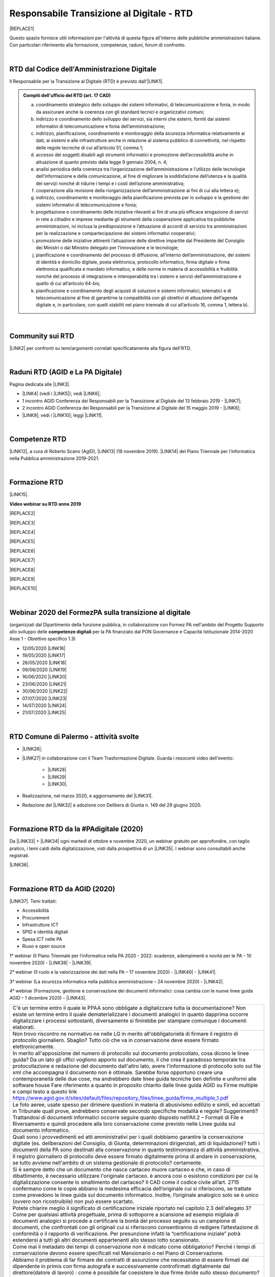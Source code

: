 
.. _hc5d6c4432791562116b1a153c21552c:

Responsabile Transizione al Digitale - RTD
##########################################


|REPLACE1|

Questo spazio fornisce utili informazioni per l'attività di questa figura all'interno delle pubbliche amministrazioni italiane. Con particolari riferimento alla formazione, competenze, raduni, forum di confronto.

|

.. _h60d63c7464c7313d62f3513ba:

RTD dal Codice dell'Amministrazione Digitale
********************************************

Il Responsabile per la Transizione al Digitale (RTD)  è previsto dall'\ |LINK1|\ .


.. admonition:: Compiti dell'ufficio del RTD (art. 17 CAD)

    a) coordinamento strategico dello sviluppo dei sistemi informativi, di telecomunicazione e fonia, in modo da assicurare anche la coerenza con gli standard tecnici e organizzativi comuni;
    
    b) indirizzo e coordinamento dello sviluppo dei servizi, sia interni che esterni, forniti dai sistemi informativi di telecomunicazione e fonia dell’amministrazione;
    
    c) indirizzo, pianificazione, coordinamento e monitoraggio della sicurezza informatica relativamente ai dati, ai sistemi e alle infrastrutture anche in relazione al sistema pubblico di connettività, nel rispetto delle regole tecniche di cui all’articolo 51, comma 1;
    
    d) accesso dei soggetti disabili agli strumenti informatici e promozione dell’accessibilità anche in attuazione di quanto previsto dalla legge 9 gennaio 2004, n. 4;
    
    e) analisi periodica della coerenza tra l’organizzazione dell’amministrazione e l’utilizzo delle tecnologie dell’informazione e della comunicazione, al fine di migliorare la soddisfazione dell’utenza e la qualità dei servizi nonché di ridurre i tempi e i costi dell’azione amministrativa;
    
    f) cooperazione alla revisione della riorganizzazione dell’amministrazione ai fini di cui alla lettera e);
    
    g) indirizzo, coordinamento e monitoraggio della pianificazione prevista per lo sviluppo e la gestione dei sistemi informativi di telecomunicazione e fonia;
    
    h) progettazione e coordinamento delle iniziative rilevanti ai fini di una più efficace erogazione di servizi in rete a cittadini e imprese mediante gli strumenti della cooperazione applicativa tra pubbliche amministrazioni, ivi inclusa la predisposizione e l’attuazione di accordi di servizio tra amministrazioni per la realizzazione e compartecipazione dei sistemi informativi cooperativi; 
    
    i) promozione delle iniziative attinenti l’attuazione delle direttive impartite dal Presidente del Consiglio dei Ministri o dal Ministro delegato per l’innovazione e le tecnologie;
    
    j) pianificazione e coordinamento del processo di diffusione, all’interno dell’amministrazione, dei sistemi di identità e domicilio digitale, posta elettronica, protocollo informatico, firma digitale o firma elettronica qualificata e mandato informatico, e delle norme in materia di accessibilità e fruibilità nonché del processo di integrazione e interoperabilità tra i sistemi e servizi dell’amministrazione e quello di cui all’articolo 64-bis; 
    
    k) pianificazione e coordinamento degli acquisti di soluzioni e sistemi informatici, telematici e di telecomunicazione al fine di garantirne la compatibilità con gli obiettivi di attuazione dell’agenda digitale e, in particolare, con quelli stabiliti nel piano triennale di cui all’articolo 16, comma 1, lettera b).

|

.. _h40772123c68613e73d775722d455a:

Community sui RTD
*****************

\ |LINK2|\  per confronti su temi/argomenti correlati specificatamente alla figura dell'RTD. 

|

.. _h2042144e247e2661c452370702e462a:

Raduni RTD (AGID e La PA Digitale)
**********************************

Pagina dedicata alle \ |LINK3|\ .

* \ |LINK4|\  (vedi i \ |LINK5|\ ); vedi \ |LINK6|\ ;

* 1 incontro AGID Conferenza dei Responsabili per la Transizione al Digitale del 13 febbraio 2019 - \ |LINK7|\ ; 

* 2 incontro AGID Conferenza dei Responsabili per la Transizione al Digitale del 15 maggio 2019 - \ |LINK8|\ ;

* \ |LINK9|\ ; vedi i \ |LINK10|\ ; leggi \ |LINK11|\ .

|

.. _h585553324318284d7c393f3a1e7a78:

Competenze RTD
**************

\ |LINK12|\ , a cura di Roberto Scano (AgID), \ |LINK13|\  (18 novembre 2019). \ |LINK14|\  del Piano Triennale per l’informatica nella Pubblica amministrazione 2019-2021.

|

.. _h461c1261c547d2c6e47b40d6b6231:

Formazione RTD
**************

\ |LINK15|\ .

\ |STYLE0|\ 


|REPLACE2|

 

|REPLACE3|


|REPLACE4|


|REPLACE5|


|REPLACE6|


|REPLACE7|


|REPLACE8|


|REPLACE9|


|REPLACE10|

|

.. _h116b5f641a833551d1c87352624fb:

Webinar 2020 del FormezPA sulla transizione al digitale
*******************************************************

(organizzati dal Dipartimento della funzione pubblica, in collaborazione con Formez PA nell'ambito del Progetto Supporto allo sviluppo delle \ |STYLE1|\  per la PA finanziato dal PON Governance e Capacità Istituzionale 2014-2020 Asse 1 - Obiettivo specifico 1.3) 

* 12/05/2020 \ |LINK16|\ 

* 19/05/2020 \ |LINK17|\ 

* 26/05/2020 \ |LINK18|\ 

* 09/06/2020 \ |LINK19|\ 

* 16/06/2020 \ |LINK20|\ 

* 23/06/2020 \ |LINK21|\ 

* 30/06/2020 \ |LINK22|\ 

* 07/07/2020 \ |LINK23|\ 

* 14/07/2020 \ |LINK24|\ 

* 21/07/2020 \ |LINK25|\ 

|

.. _h4777144564346b74103369267965183:

RTD Comune di Palermo - attività svolte
***************************************

* \ |LINK26|\ ;

* \ |LINK27|\  in collaborazione con il Team Trasformazione Digitale. Guarda i resoconti video dell'evento: 

    * \ |LINK28|\  

    * \ |LINK29|\  

    * \ |LINK30|\ .

* Realizzazione, nel marzo 2020, e aggiornamento del \ |LINK31|\ .

* Redazione del \ |LINK32|\  e adozione con Delibera di Giunta n. 149 del 29 giugno 2020.

|

.. _h3c784b7614f5c49236bca18255c:

Formazione RTD da la #PAdigitale (2020)
***************************************

Da \ |LINK33|\  + \ |LINK34|\  ogni martedì di ottobre e novembre 2020, un webinar gratuito per approfondire, con taglio pratico, i temi caldi della digitalizzazione, visti dalla prospettiva di un \ |LINK35|\ . I webinar sono consultabili anche registrati.

\ |LINK36|\ .

|

.. _h11624e11424447a5b3341172774521f:

Formazione RTD da AGID (2020)
*****************************

\ |LINK37|\ . Temi trattati:

* Accessibilità

* Procurement

* Infrastrutture ICT

* SPID e identità digitali

* Spesa ICT nelle PA

* Riuso e open source

1° webinar (Il Piano Triennale per l’informatica nella PA 2020 - 2022: scadenze, adempimenti e novità per le PA - 10 novembre 2020) - \ |LINK38|\  - \ |LINK39|\ .

2° webinar (Il ruolo e la valorizzazione dei dati nella PA – 17 novembre 2020) - \ |LINK40|\  - \ |LINK41|\ .

3° webinar (La sicurezza informatica nella pubblica amministrazione –  24 novembre 2020) - \ |LINK42|\ .

4° webinar (Formazione, gestione e conservazione dei documenti informatici: cosa cambia con le nuove linee guida AGID – 1 dicembre 2020) - \ |LINK43|\ .

+--------------------------------------------------------------------------------------------------------------------------------------------------------------------------------------------------------------------------------------------------------------------------------------------------------------------------------------------------------------------------------------------------------------------------------------------------------------------------------------------------------------------------+
|C'è un termine entro il quale le PPAA sono obbligate a digitalizzare tutta la documentazione?                                                                                                                                                                                                                                                                                                                                                                                                                             |
|Non esiste un termine entro il quale dematerializzare i documenti analogici in quanto dapprima occorre digitalizzare i processi sottostanti, diversamente si finirebbe per stampare comunque i documenti elaborati.                                                                                                                                                                                                                                                                                                       |
+--------------------------------------------------------------------------------------------------------------------------------------------------------------------------------------------------------------------------------------------------------------------------------------------------------------------------------------------------------------------------------------------------------------------------------------------------------------------------------------------------------------------------+
|Non trovo riscontro ne normativo ne nelle LG in merito all'obbligatorietà di firmare il registro di protocollo giornaliero. Sbaglio?                                                                                                                                                                                                                                                                                                                                                                                      |
|Tutto ciò che va in conservazione deve essere firmato elettronicamente.                                                                                                                                                                                                                                                                                                                                                                                                                                                   |
+--------------------------------------------------------------------------------------------------------------------------------------------------------------------------------------------------------------------------------------------------------------------------------------------------------------------------------------------------------------------------------------------------------------------------------------------------------------------------------------------------------------------------+
|In merito all'apposizione del numero di protocollo sul documento protocollato, cosa dicono le linee guida? Da un lato gli uffici vogliono apporlo sul documento, il che crea il paradosso temporale tra protocollazione e redazione del documento dall'altro lato, avere l'informazione di protocollo solo sul file xml che accompagna il documento non è ottimale. Sarebbe forse opportuno creare una contemporaneità delle due cose, ma andrebbero date linee guida tecniche ben definite e uniformi alle software house|
|Fare riferimento a quanto in proposito chiarito dalle linee guida AGID su Firme multiple e campi testo a questo link https://www.agid.gov.it/sites/default/files/repository_files/linee_guida/firme_multiple_1.pdf                                                                                                                                                                                                                                                                                                        |
+--------------------------------------------------------------------------------------------------------------------------------------------------------------------------------------------------------------------------------------------------------------------------------------------------------------------------------------------------------------------------------------------------------------------------------------------------------------------------------------------------------------------------+
|Le foto aeree, usate spesso per dirimere questioni in materia di abusivismo edilizio e simili, ed accettati in Tribunale quali prove, andrebbero conservate secondo specifiche modalità e regole? Suggerimenti?                                                                                                                                                                                                                                                                                                           |
|Trattandosi di documenti informatici occorre seguire quanto disposto nell’All.2 – Formati di File e Riversamento e quindi procedere alla loro conservazione come previsto nelle Linee guida sul documento informatico.                                                                                                                                                                                                                                                                                                    |
+--------------------------------------------------------------------------------------------------------------------------------------------------------------------------------------------------------------------------------------------------------------------------------------------------------------------------------------------------------------------------------------------------------------------------------------------------------------------------------------------------------------------------+
|Quali sono i provvedimenti ed atti amministrativi per i quali dobbiamo garantire la conservazione digitale (es. deliberazioni del Consiglio, di Giunta, determinazioni dirigenziali, atti di liquidazione)?                                                                                                                                                                                                                                                                                                               |
|tutti i documenti della PA sono destinati alla conservazione in quanto testimonianza di attività amministrativa.                                                                                                                                                                                                                                                                                                                                                                                                          |
+--------------------------------------------------------------------------------------------------------------------------------------------------------------------------------------------------------------------------------------------------------------------------------------------------------------------------------------------------------------------------------------------------------------------------------------------------------------------------------------------------------------------------+
|Il registro giornaliero di protocollo deve essere firmato digitalmente prima di andare in conservazione, se tutto avviene nell'ambito di un sistema gestionale di protocollo?                                                                                                                                                                                                                                                                                                                                             |
|certamente.                                                                                                                                                                                                                                                                                                                                                                                                                                                                                                               |
+--------------------------------------------------------------------------------------------------------------------------------------------------------------------------------------------------------------------------------------------------------------------------------------------------------------------------------------------------------------------------------------------------------------------------------------------------------------------------------------------------------------------------+
|Si è sempre detto che un documento che nasce cartaceo muore cartaceo e che, in caso di dibattimento, è necessario utilizzare l'originale cartaceo. è ancora così o esistono condizioni per cui la digitalizzazione consente lo smaltimento del cartaceo?                                                                                                                                                                                                                                                                  |
|Il CAD come il codice civile all’art. 2715 confermano come le copie abbiano la medesima efficacia dell’originale cui si riferiscono, se trattate come prevedono le linee guida sul documento informatico. Inoltre, l’originale analogico solo se è unico (ovvero non ricostruibile) non può essere scartato.                                                                                                                                                                                                              |
+--------------------------------------------------------------------------------------------------------------------------------------------------------------------------------------------------------------------------------------------------------------------------------------------------------------------------------------------------------------------------------------------------------------------------------------------------------------------------------------------------------------------------+
|Potete chiarire meglio il significato di certificazione iniziale riportato nel capitolo 2.3 dell'allegato 3?                                                                                                                                                                                                                                                                                                                                                                                                              |
|Come per qualsiasi attività progettuale, prima di sottoporre a scansione ad esempio migliaia di documenti analogici si procede a certificare la bontà del processo seguito su un campione di documenti, che confrontati con gli originali cui si riferiscono consentiranno di redigere l’attestazione di conformità o il rapporto di verificazione. Per presunzione infatti la “certificazione iniziale” potrà estendersi a tutti gli altri documenti appartenenti allo stesso lotto scansionato.                         |
+--------------------------------------------------------------------------------------------------------------------------------------------------------------------------------------------------------------------------------------------------------------------------------------------------------------------------------------------------------------------------------------------------------------------------------------------------------------------------------------------------------------------------+
|Come mai il metadato dei tempi di conservazione non è indicato come obbligatorio?                                                                                                                                                                                                                                                                                                                                                                                                                                         |
|Perché i tempi di conservazione devono essere specificati nel Mansionario o nel Piano di Conservazione.                                                                                                                                                                                                                                                                                                                                                                                                                   |
+--------------------------------------------------------------------------------------------------------------------------------------------------------------------------------------------------------------------------------------------------------------------------------------------------------------------------------------------------------------------------------------------------------------------------------------------------------------------------------------------------------------------------+
|Abbiamo il problema di far firmare dei contratti di assunzione che necessitano di essere firmati dal dipendente in primis con firma autografa e successivamente controfirmati digitalmente dal direttore(datore di lavoro) : come è possibile far coesistere le due firme ibride sullo stesso documento? facendo una copia conforme certificata dell’analogico (art. 22 comma2 cad) poi firmare digitalmente quella scansione certificata.? o esiste qualche altra soluzione?                                             |
|La firma autografa può essere semplicemente disconosciuta dall’autore a differenza di quanto avviene con la firma digitale che non è ripudiabile dal sottoscrittore. Pertanto un documento “ibrido” sottoscritto con due tipologie di firme una “debole” ed una “forte” potrebbe in linea teorica essere invalidato dinnanzi al giudice. Ma se tale rischio non sussiste, potrebbe non servire ricorre all’istituto dell’autenticazione da parte di un notaio o PU.                                                       |
+--------------------------------------------------------------------------------------------------------------------------------------------------------------------------------------------------------------------------------------------------------------------------------------------------------------------------------------------------------------------------------------------------------------------------------------------------------------------------------------------------------------------------+
|Come è possibile (se lo è) formare e conservare dei documenti -come i contratti - con firma ibrida sullo stesso documento cioè una autografa (dipendente) e una digitale (dirigente pa)?                                                                                                                                                                                                                                                                                                                                  |
|E’ possibile, l’importante è che la firma digitale sia l’ultima perchè deve chiudere il documento in forma immodificabile.                                                                                                                                                                                                                                                                                                                                                                                                |
+--------------------------------------------------------------------------------------------------------------------------------------------------------------------------------------------------------------------------------------------------------------------------------------------------------------------------------------------------------------------------------------------------------------------------------------------------------------------------------------------------------------------------+
|In che senso la firma digitale deve essere l’ultima ? Devo fare un’attestazione di conformità del documento analogico sulla scansione del contratto firmato e poi farlo controfirmare digitalmente?                                                                                                                                                                                                                                                                                                                       |
|La firma elettronica del notaio o PU attesta la corrispondenza della copia prodotta all’orignale analogico cui si riferisce. Quella del notaio o PU non è una controfirma.                                                                                                                                                                                                                                                                                                                                                |
+--------------------------------------------------------------------------------------------------------------------------------------------------------------------------------------------------------------------------------------------------------------------------------------------------------------------------------------------------------------------------------------------------------------------------------------------------------------------------------------------------------------------------+
|La conservazione a norma viene affidata a una ditta specializzata?                                                                                                                                                                                                                                                                                                                                                                                                                                                        |
|Non necessariamente, dipende dal modello organizzativo adottato, si può fare anche in proprio.                                                                                                                                                                                                                                                                                                                                                                                                                            |
+--------------------------------------------------------------------------------------------------------------------------------------------------------------------------------------------------------------------------------------------------------------------------------------------------------------------------------------------------------------------------------------------------------------------------------------------------------------------------------------------------------------------------+
|I files di grandi dimensioni (200 MByte e più) spesso vengono trasmessi tra AOO mediante wetransfer, Dropbox e repository simili. E' legittimo? come garantire l'immodificabilità dei documenti?                                                                                                                                                                                                                                                                                                                          |
|L’immodificabilità dei documenti – meglio spiegata nella Linee guida sul documento informatico – è assicurata dalla sottoscrizione elettronica. Più che il trasferimento di file si raccomanda la condivisione o pubblicazione dello stesso.                                                                                                                                                                                                                                                                              |
+--------------------------------------------------------------------------------------------------------------------------------------------------------------------------------------------------------------------------------------------------------------------------------------------------------------------------------------------------------------------------------------------------------------------------------------------------------------------------------------------------------------------------+

5° webinar (I diritti digitali dei cittadini nei confronti delle amministrazioni pubbliche – 9 dicembre 2020) - \ |LINK44|\ .

6° webinar (La community dei Responsabili per la transizione al digitale e l’importanza della rete – 15 dicembre 2020) - \ |LINK45|\ .

|


.. bottom of content


.. |STYLE0| replace:: **Video webinar su RTD anno 2019**

.. |STYLE1| replace:: **competenze digitali**


.. |REPLACE1| raw:: html

    <img src="https://img.shields.io/badge/amministrazione_digitale-Responsabile_Transizione_Digitale-red.svg?style=popout&logo=Read%20the%20Docs" />
.. |REPLACE2| raw:: html

    <iframe width="100%" height="500" src="https://www.youtube.com/embed/DaM3xLumHYU" frameborder="0" allow="autoplay; encrypted-media" allowfullscreen></iframe>
    <span class="footer_small"><a href="http://eventipa.formez.it/node/197571" target="_blank">Ruolo e funzione del Responsabile per la transizione al digitale nell’attuazione del Piano triennale (29 ottobre 2019)</a></span>
    
.. |REPLACE3| raw:: html

    <iframe width="100%" height="500" src="https://www.youtube.com/embed/MAZniwA-wSo" frameborder="0" allow="autoplay; encrypted-media" allowfullscreen></iframe>
    <span class="footer_small"><a href="http://eventipa.formez.it/node/199190" target="_blank">Il documento amministrativo informatico (5 novembre 2019)</a></span>
.. |REPLACE4| raw:: html

    <iframe width="100%" height="500" src="https://www.youtube.com/embed/JFKaRAbnWnc" frameborder="0" allow="autoplay; encrypted-media" allowfullscreen></iframe>
    <span class="footer_small"><a href="http://eventipa.formez.it/node/200517" target="_blank">La riqualificazione della spesa ICT (12 novembre 2019)</a></span>
.. |REPLACE5| raw:: html

    <iframe width="100%" height="500" src="https://www.youtube.com/embed/AfzZUCwwejU" frameborder="0" allow="autoplay; encrypted-media" allowfullscreen></iframe>
    <span class="footer_small"><a href="http://eventipa.formez.it/node/202136" target="_blank">L'usabilità dei servizi digitali (19 novembre 2019)</a></span>
.. |REPLACE6| raw:: html

    <iframe width="100%" height="500" src="https://www.youtube.com/embed/1RuK1f8H1ug" frameborder="0" allow="autoplay; encrypted-media" allowfullscreen></iframe>
    <span class="footer_small"><a href="http://eventipa.formez.it/node/204122" target="_blank">Conservazione documentale: esperienze e casi d’uso (26 novembre 2019)</a></span>
.. |REPLACE7| raw:: html

    <iframe width="100%" height="500" src="https://www.youtube.com/embed/c0qlGIM_CXk" frameborder="0" allow="autoplay; encrypted-media" allowfullscreen></iframe>
    <span class="footer_small"><a href="https://www.ot11ot2.it/notizie/video-e-materiali-del-webinar-sistemi-informativi-e-servizi-digitali-per-i-tributi-locali-e" target="_blank">Sistemi informativi e servizi digitali per i tributi locali e pagamenti elettronici - <b>Catalogo delle esperienze OT2-T11</b> (27 novembre 2019)</a></span>
.. |REPLACE8| raw:: html

    <iframe width="100%" height="500" src="https://www.youtube.com/embed/IX4CiEBZZ98" frameborder="0" allow="autoplay; encrypted-media" allowfullscreen></iframe>
    <span class="footer_small"><a href="http://eventipa.formez.it/node/204606" target="_blank">La comunicazione dei servizi digitali (28 novembre 2019)</a></span>
.. |REPLACE9| raw:: html

    <iframe width="100%" height="500" src="https://www.youtube.com/embed/cHNngxMVkYk" frameborder="0" allow="autoplay; encrypted-media" allowfullscreen></iframe>
    <span class="footer_small"><a href="http://eventipa.formez.it/node/206230" target="_blank">Favorire il riuso del software: dalle linee guida alle attività di supporto alle PA (10 dicembre 2019)</a></span>
.. |REPLACE10| raw:: html

    <iframe width="100%" height="500" src="https://www.youtube.com/embed/KirEFMKyykU" frameborder="0" allow="autoplay; encrypted-media" allowfullscreen></iframe>
    <span class="footer_small"><a href="http://eventipa.formez.it/node/208262" target="_blank">L’accessibilità dei servizi digitali nel contesto normativo vigente e del regolamento Europeo Single Digital Gateway (17 dicembre 2019)</a></span>

.. |LINK1| raw:: html

    <a href="https://docs.italia.it/italia/piano-triennale-ict/codice-amministrazione-digitale-docs/it/v2018-09-28/_rst/capo1_sezione3_art17.html" target="_blank">articolo 17 del Codice dell'Amministrazione Digitale</a>

.. |LINK2| raw:: html

    <a href="https://forum.italia.it/c/piano-triennale/RTD" target="_blank">Link alla sezione del Forum Italia</a>

.. |LINK3| raw:: html

    <a href="https://www.agid.gov.it/it/agenzia/responsabile-transizione-digitale/conferenza" target="_blank">conferenze organizzate dall'AGID sui Responsabili Transizione al Digitale</a>

.. |LINK4| raw:: html

    <a href="https://www.lapadigitale.it/programma-raduno-responsabili-la-transizione-al-digitale/" target="_blank">1 raduno La PA Digitale a Bologna 28 novembre 2018</a>

.. |LINK5| raw:: html

    <a href="https://www.lapadigitale.it/materiale-raduno-responsabili-per-la-transizione-al-digitale/" target="_blank">video dei workshop</a>

.. |LINK6| raw:: html

    <a href="https://medium.com/@cirospat/impressioni-dal-1-raduno-dei-responsabili-transizione-al-digitale-della-pa-970b906437fd" target="_blank">articolo sul 1° raduno</a>

.. |LINK7| raw:: html

    <a href="https://www.agid.gov.it/sites/default/files/repository_files/conferenzartd130219-def_0.pdf" target="_blank">Agenda dei lavori e presentazione</a>

.. |LINK8| raw:: html

    <a href="https://www.agid.gov.it/sites/default/files/repository_files/20190515conferenzartd-filemasterore10_0.pdf" target="_blank">Agenda dei lavori e presentazione</a>

.. |LINK9| raw:: html

    <a href="https://www.lapadigitale.it/programma-raduno-responsabili-per-la-transizione-al-digitale-2019/" target="_blank">2 raduno La PA Digitale a Bologna 13 novembre 2019</a>

.. |LINK10| raw:: html

    <a href="https://www.lapadigitale.it/materiali-raduno-responsabili-per-la-transizione-al-digitale-2019/" target="_blank">materiali (video e pdf) del raduno</a>

.. |LINK11| raw:: html

    <a href="https://medium.com/@cirospat/cosa-porta-il-2-raduno-dei-responsabili-della-transizione-al-digitale-91d5b3f074a1" target="_blank">articolo sul 2° raduno</a>

.. |LINK12| raw:: html

    <a href="http://eventipa.formez.it/sites/default/files/allegati_eventi/scano_20191118.pdf" target="_blank">Competenze specialistiche, identificazione delle professionalità ICT a supporto dell’ufficio RTD</a>

.. |LINK13| raw:: html

    <a href="mailto:roberto.scano@agid.gov.it">roberto.scano@agid.gov.it</a>

.. |LINK14| raw:: html

    <a href="https://docs.italia.it/italia/piano-triennale-ict/pianotriennale-ict-doc/it/2019-2021/11_governare-la-trasformazione-digitale.html#la86" target="_blank">Linea di azione 86</a>

.. |LINK15| raw:: html

    <a href="https://www.agid.gov.it/it/agenzia/responsabile-transizione-digitale/formazione-rtd" target="_blank">Formazione anno 2019 sulla figura del RTD curata da AGID e FormezPA</a>

.. |LINK16| raw:: html

    <a href="http://eventipa.formez.it/node/222956" target="_blank">Conoscere gli obiettivi della trasformazione digitale</a>

.. |LINK17| raw:: html

    <a href="http://eventipa.formez.it/node/228618" target="_blank">Conoscere le tecnologie emergenti per la trasformazione digitale</a>

.. |LINK18| raw:: html

    <a href="http://eventipa.formez.it/node/233359" target="_blank">Comunicare e condividere all'interno dell'amministrazione</a>

.. |LINK19| raw:: html

    <a href="http://eventipa.formez.it/node/239828" target="_blank">Comunicare e condividere con cittadini, imprese e altre PA</a>

.. |LINK20| raw:: html

    <a href="http://eventipa.formez.it/node/243987" target="_blank">Gestire dati, informazioni e contenuti digitali</a>

.. |LINK21| raw:: html

    <a href="http://eventipa.formez.it/node/248973" target="_blank">Produrre, valutare e gestire documenti informatici</a>

.. |LINK22| raw:: html

    <a href="http://eventipa.formez.it/node/253366" target="_blank">Conoscere gli open data</a>

.. |LINK23| raw:: html

    <a href="http://eventipa.formez.it/node/257510" target="_blank">Conoscere l’identità digitale</a>

.. |LINK24| raw:: html

    <a href="http://eventipa.formez.it/node/260907" target="_blank">Erogare servizi online</a>

.. |LINK25| raw:: html

    <a href="http://eventipa.formez.it/node/263407" target="_blank">Proteggere i dispositivi</a>

.. |LINK26| raw:: html

    <a href="https://docs.google.com/presentation/d/1PM18t1E8e79WERgwqwwQKPOKeVC3liNBpB0nwSZgA5o/edit?usp=sharing" target="_blank">Giornata informativa/formativa ai dirigenti comunali (3-4-5 dicembre 2018)</a>

.. |LINK27| raw:: html

    <a href="https://docs.google.com/presentation/d/1O0Cr2X6XUEBf9Oswl3eMaglAivu6u1f0q8WUZGKDTRc/edit?usp=sharing" target="_blank">Evento pubblico del 30 ottobre 2019 per la diffusione per la cultura e cittadinanza digitale</a>

.. |LINK28| raw:: html

    <a href="https://www.linkedin.com/posts/gstagno_workshop-palermo-servizi-activity-6595649776035872768-feKR" target="_blank">Linkedin Direttore Generale FPA (video di Gianni Dominici)</a>

.. |LINK29| raw:: html

    <a href="https://www.palermotoday.it/attualita/servizi-pubblici-digitali-app-io-pagopa.html" target="_blank">Servizi pubblici digitali dall'app IO a PagoPA: ecco cosa cambia per i cittadini (video di PalermoToday)</a>

.. |LINK30| raw:: html

    <a href="https://www.blogsicilia.it/palermo/il-futuro-dei-servizi-pubblici-e-digitale-a-palermo-giornata-di-formazione-con-forum-pa-video/504185/" target="_blank">Il futuro dei servizi pubblici è digitale, a Palermo giornata di formazione con “Forum PA” (video di Blog Sicilia)</a>

.. |LINK31| raw:: html

    <a href="https://sites.google.com/comune.palermo.it/lavoroagile" target="_blank">portale degli attrezzi digitali per permettere ai dipendenti e dirigenti del Comune di Palermo di lavorare da remoto in modalità agile</a>

.. |LINK32| raw:: html

    <a href="https://cirospat.readthedocs.io/it/latest/piano_triennale_informatica_comune_palermo_2020-2022_delibera_GC_149_29-06-2020.html" target="_blank">Piano triennale comunale per l'Informatica 2020-2022</a>

.. |LINK33| raw:: html

    <a href="https://twitter.com/diritto2punto0" target="_blank">@diritto2punto0</a>

.. |LINK34| raw:: html

    <a href="https://twitter.com/hashtag/PAdigitale?src=hashtag_click" target="_blank">#PAdigitale</a>

.. |LINK35| raw:: html

    <a href="https://twitter.com/hashtag/RTD?src=hashtag_click" target="_blank">#RTD</a>

.. |LINK36| raw:: html

    <a href="https://www.lapadigitale.it/rtd-academy/" target="_blank">Link al sito RTD Accademy</a>

.. |LINK37| raw:: html

    <a href="https://www.agid.gov.it/it/agenzia/stampa-e-comunicazione/notizie/2020/11/02/rtd-al-il-primo-ciclo-formazione-agid-crui" target="_blank">Formazione dal 10 novembre al 15 dicembre 2020 da AGID + CRUI</a>

.. |LINK38| raw:: html

    <a href="https://www.crui.it/archivio-notizie/i%C2%B0-ciclo-di-formazione-agid-%E2%80%93-crui-per-rtd-202011021047.html" target="_blank">link ai materiali</a>

.. |LINK39| raw:: html

    <a href="https://www.youtube.com/watch?v=Sc-EDRnWlSY" target="_blank">link alla videoregistrazione</a>

.. |LINK40| raw:: html

    <a href="https://www.fondazionecrui.it/wp-content/uploads/2020/11/3_Il-ruolo-e-la-valorizzazione-dei-dati-nella-PA_Slide.pdf" target="_blank">link ai materiali</a>

.. |LINK41| raw:: html

    <a href="https://youtu.be/Bl0SfUgWg-s" target="_blank">link alla videoregistrazione</a>

.. |LINK42| raw:: html

    <a href="https://youtu.be/wqnFGG-f8-U" target="_blank">link alla videoregistrazione</a>

.. |LINK43| raw:: html

    <a href="https://youtu.be/A_smdqx0NZU" target="_blank">link alla video registrazione</a>

.. |LINK44| raw:: html

    <a href="https://youtu.be/TBnz6P9EZ98" target="_blank">link alla video registrazione</a>

.. |LINK45| raw:: html

    <a href="https://youtu.be/sDP9c6tobpM" target="_blank">link alla video registrazione</a>

